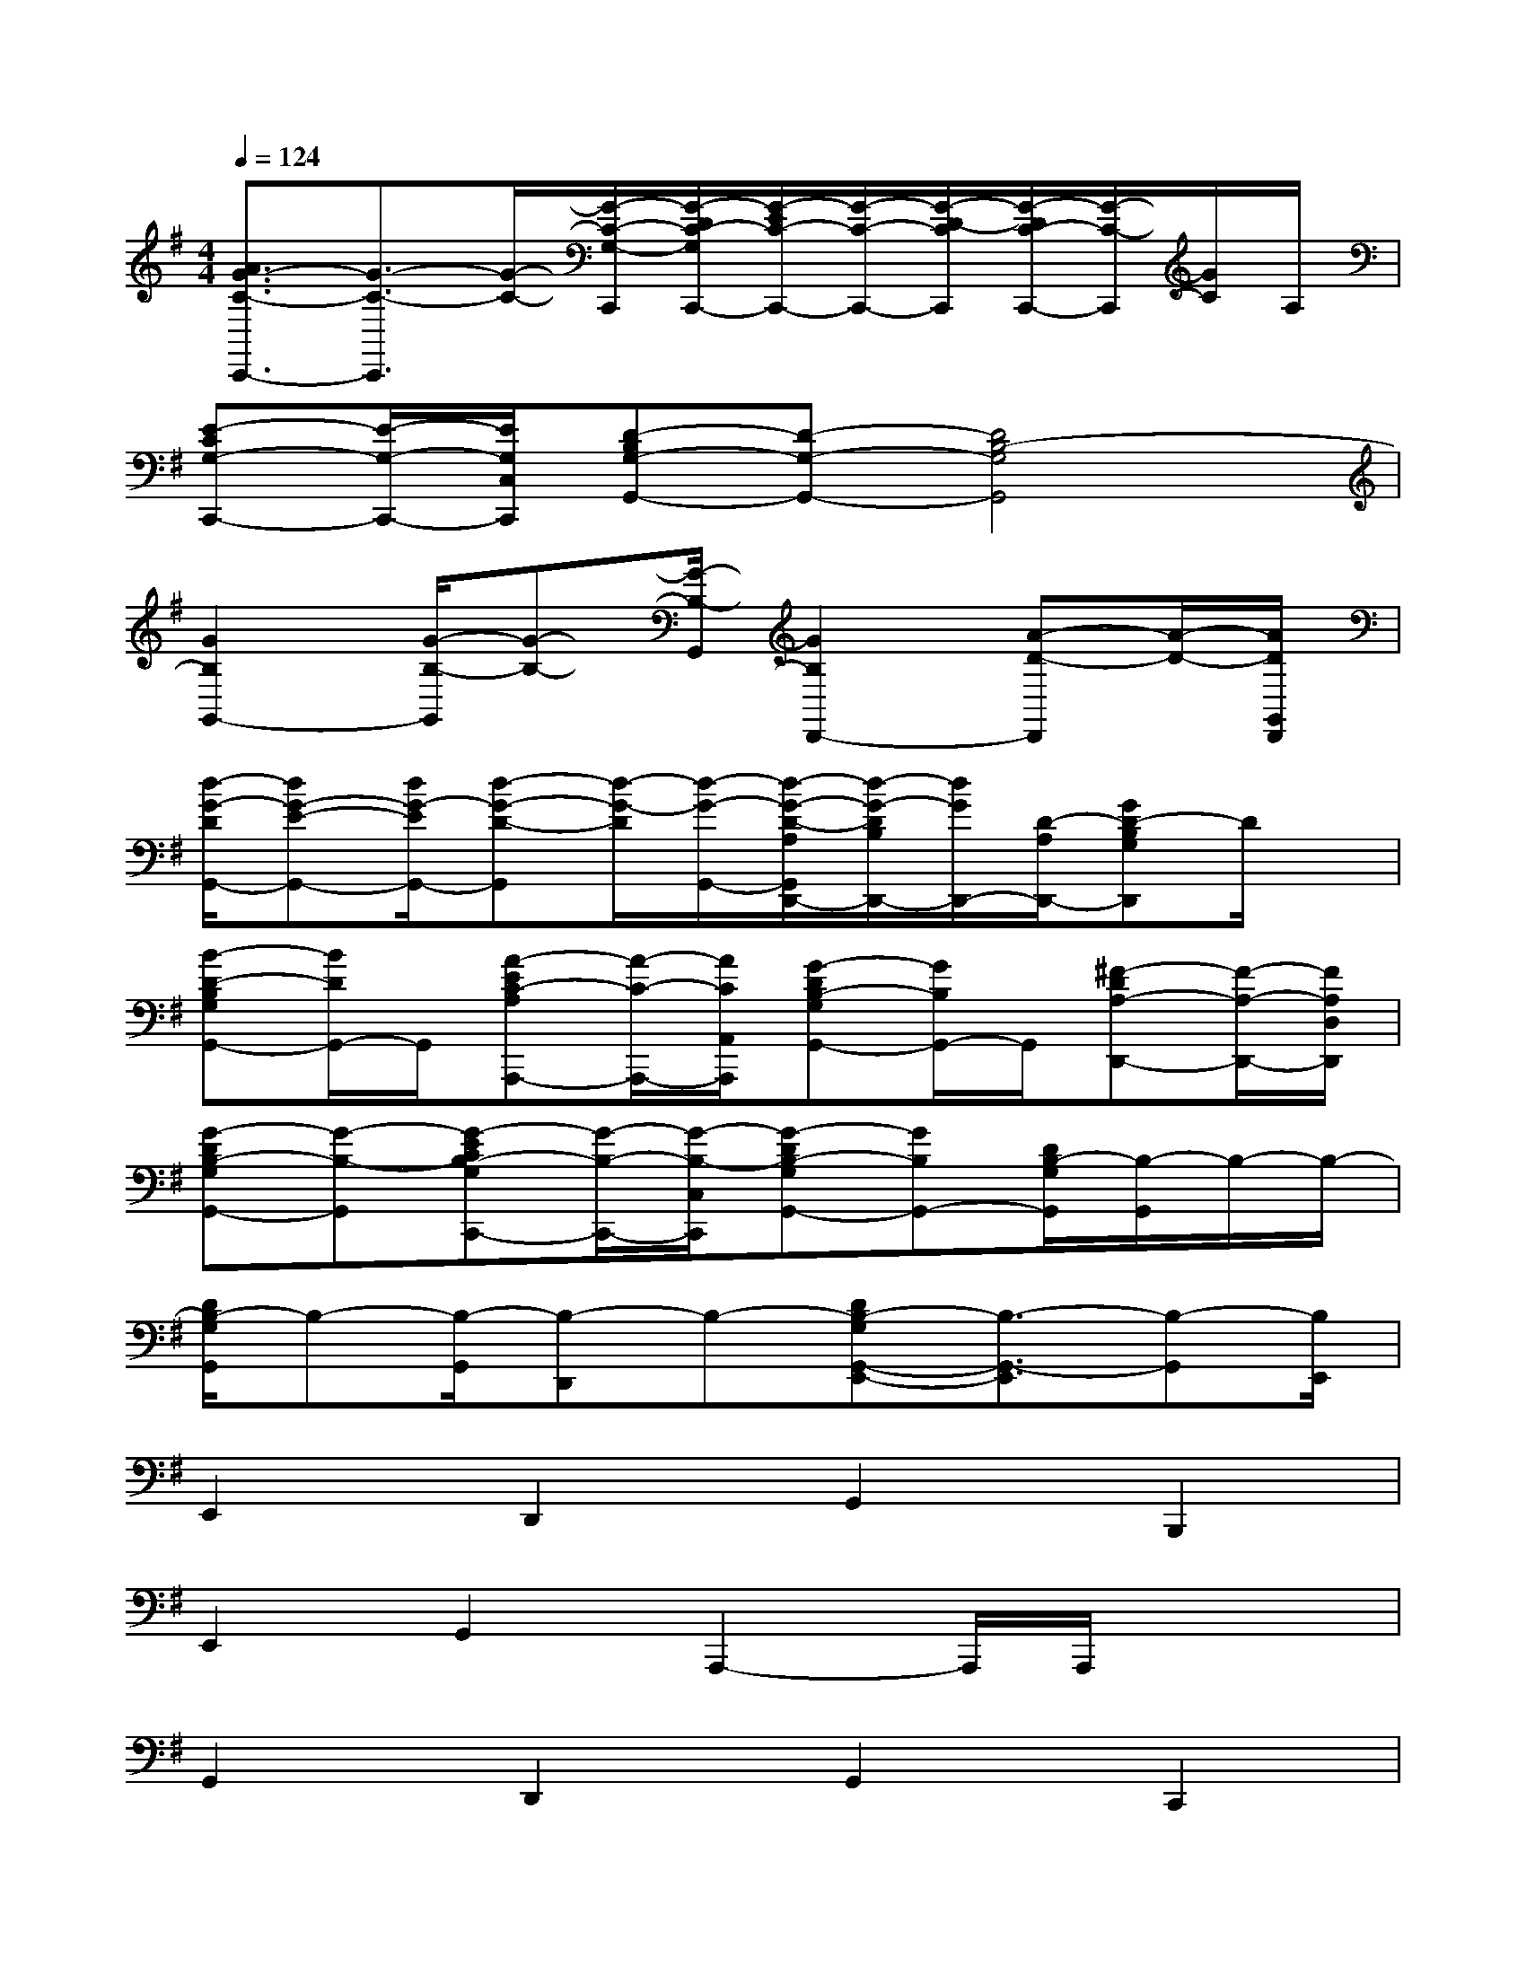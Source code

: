X:1
T:
M:4/4
L:1/8
Q:1/4=124
K:G%1sharps
V:1
[A3/2G3/2-C3/2-C,,3/2-][G3/2-C3/2-C,,3/2][G/2-C/2-][G/2-C/2-G,/2-C,,/2][G/2-D/2C/2-G,/2C,,/2-][G/2-E/2C/2-C,,/2-][G/2-C/2-C,,/2-][G/2-D/2-C/2C,,/2][G/2-D/2C/2-C,,/2-][G/2-C/2-C,,/2][G/2C/2]A,/2|
[E-CG,-C,,-][E/2-G,/2-C,,/2-][E/2G,/2C,/2C,,/2][D-B,G,-G,,-][D-G,-G,,-][D4B,4-G,4G,,4]|
[G2B,2G,,2-][G/2-B,/2-G,,/2][G-B,-][G/2-B,/2-G,,/2][G2B,2D,,2-][A-D-D,,][A/2-D/2-][A/2D/2G,,/2D,,/2]|
[d/2-G/2-D/2G,,/2-][dG-E-G,,-][d/2G/2-E/2G,,/2-][d-G-D-G,,][d/2-G/2-D/2][d/2-G/2-G,,/2-][d/2-G/2-D/2-A,/2G,,/2D,,/2-][d/2-G/2-D/2B,/2D,,/2-][d/2G/2D,,/2-][D/2-A,/2D,,/2-][GD-B,G,D,,]D/2x/2|
[B-D-B,G,G,,-][B/2D/2G,,/2-]G,,/2[A-EC-A,A,,,-][A/2-C/2-A,,,/2-][A/2C/2A,,/2A,,,/2][G-DB,-G,G,,-][G/2B,/2G,,/2-]G,,/2[^F-DA,-D,,-][F/2-A,/2-D,,/2-][F/2A,/2D,/2D,,/2]|
[G-DB,-G,G,,-][G-B,-G,,][G-ECB,-G,C,,-][G/2-B,/2-C,,/2-][G/2-B,/2-C,/2C,,/2][G-DB,-G,G,,-][GB,G,,-][D/2B,/2-G,/2G,,/2][B,/2-G,,/2]B,/2-B,/2-|
[D/2B,/2-G,/2G,,/2]B,-[B,/2-G,,/2][B,-D,,]B,-[DB,-G,G,,-E,,-][B,3/2-G,,3/2-E,,3/2][B,-G,,][B,/2E,,/2]|
E,,2D,,2G,,2B,,,2|
E,,2G,,2A,,,2-A,,,/2A,,,/2x/2x/2|
G,,2D,,2G,,2C,,2|
G,,2-G,,/2G,,/2x/2x/2G,,3-G,,/2G,,/2|
D,,3x/2D,,/2C,,2G,,2|
G,,2-G,,/2xG,,/2C,,3-C,,/2C,,/2|
G,,3x/2G,,/2C,,2G,,2|
G,,2-G,,/2xG,,/2E,,2-E,,/2E,,/2x/2x/2|
E,,2D,,2G,,2E,,2